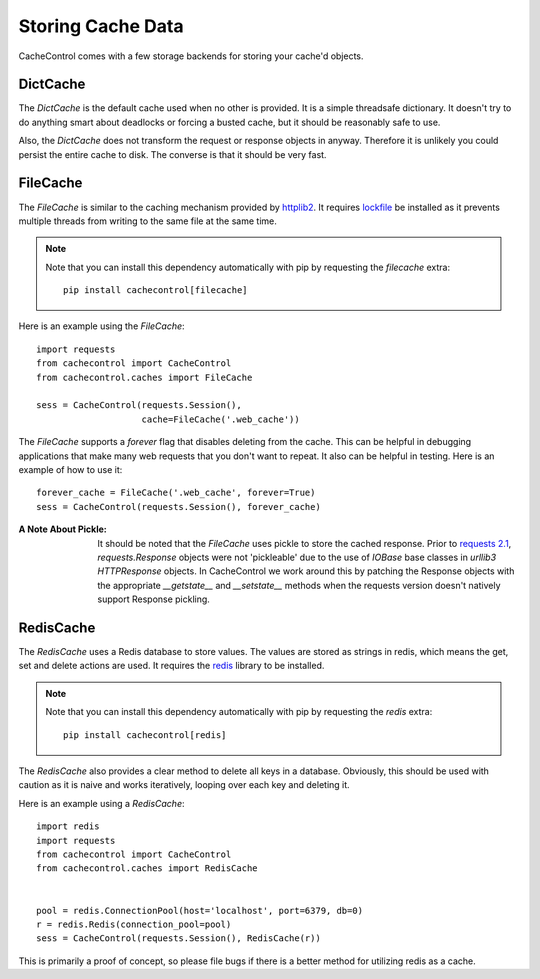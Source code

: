 ====================
 Storing Cache Data
====================

CacheControl comes with a few storage backends for storing your
cache'd objects.


DictCache
=========

The `DictCache` is the default cache used when no other is
provided. It is a simple threadsafe dictionary. It doesn't try to do
anything smart about deadlocks or forcing a busted cache, but it
should be reasonably safe to use.

Also, the `DictCache` does not transform the request or response
objects in anyway. Therefore it is unlikely you could persist the
entire cache to disk. The converse is that it should be very fast.


FileCache
=========

The `FileCache` is similar to the caching mechanism provided by
httplib2_. It requires `lockfile`_ be installed as it prevents
multiple threads from writing to the same file at the same time.

.. note::

  Note that you can install this dependency automatically with pip
  by requesting the *filecache* extra: ::

    pip install cachecontrol[filecache]

Here is an example using the `FileCache`: ::

  import requests
  from cachecontrol import CacheControl
  from cachecontrol.caches import FileCache

  sess = CacheControl(requests.Session(),
                      cache=FileCache('.web_cache'))


The `FileCache` supports a `forever` flag that disables deleting from
the cache. This can be helpful in debugging applications that make
many web requests that you don't want to repeat. It also can be
helpful in testing. Here is an example of how to use it: ::

  forever_cache = FileCache('.web_cache', forever=True)
  sess = CacheControl(requests.Session(), forever_cache)


:A Note About Pickle:

  It should be noted that the `FileCache` uses pickle to store the
  cached response. Prior to `requests 2.1`_, `requests.Response`
  objects were not 'pickleable' due to the use of `IOBase` base
  classes in `urllib3` `HTTPResponse` objects. In CacheControl we work
  around this by patching the Response objects with the appropriate
  `__getstate__` and `__setstate__` methods when the requests version
  doesn't natively support Response pickling.



RedisCache
==========

The `RedisCache` uses a Redis database to store values. The values are
stored as strings in redis, which means the get, set and delete
actions are used. It requires the `redis`_ library to be installed.

.. note::

  Note that you can install this dependency automatically with pip
  by requesting the *redis* extra: ::

    pip install cachecontrol[redis]

The `RedisCache` also provides a clear method to delete all keys in a
database. Obviously, this should be used with caution as it is naive
and works iteratively, looping over each key and deleting it.

Here is an example using a `RedisCache`: ::

  import redis
  import requests
  from cachecontrol import CacheControl
  from cachecontrol.caches import RedisCache


  pool = redis.ConnectionPool(host='localhost', port=6379, db=0)
  r = redis.Redis(connection_pool=pool)
  sess = CacheControl(requests.Session(), RedisCache(r))

This is primarily a proof of concept, so please file bugs if there is
a better method for utilizing redis as a cache.


.. _httplib2: http://code.google.com/p/httplib2/
.. _lockfile: https://github.com/smontanaro/pylockfile
.. _requests 2.1: http://docs.python-requests.org/en/latest/community/updates/#id2
.. _redis: https://github.com/andymccurdy/redis-py
